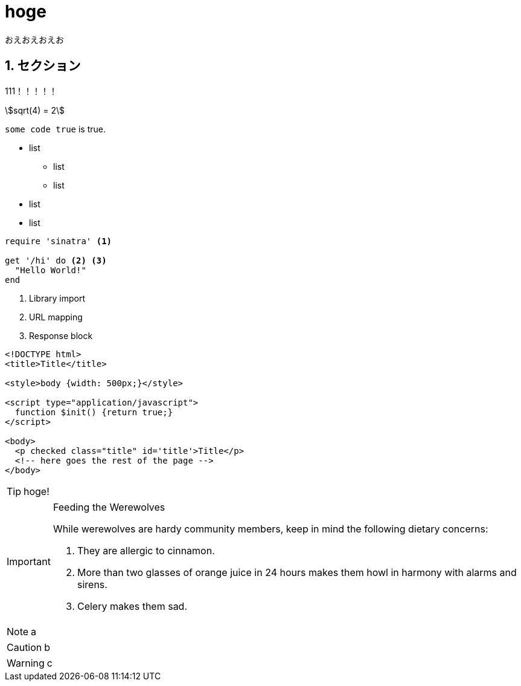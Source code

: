 = hoge
:keywords: hoge, C#, F#Plus, にほんご
:sectnums:
:stem:

おえおえおえお

== セクション
111！！！！！

stem:[sqrt(4) = 2]

`some code true` is true.

* list
** list
** list
* list
* list

[source,ruby]
----
require 'sinatra' <1>

get '/hi' do <2> <3>
  "Hello World!"
end
----
<1> Library import
<2> URL mapping
<3> Response block

[source,xml]
----
<!DOCTYPE html>
<title>Title</title>

<style>body {width: 500px;}</style>

<script type="application/javascript">
  function $init() {return true;}
</script>

<body>
  <p checked class="title" id='title'>Title</p>
  <!-- here goes the rest of the page -->
</body>
----

TIP: hoge!

[IMPORTANT] 
.Feeding the Werewolves
==== 
While werewolves are hardy community members, keep in mind the following dietary concerns:

. They are allergic to cinnamon.
. More than two glasses of orange juice in 24 hours makes them howl in harmony with alarms and sirens.
. Celery makes them sad.
====

NOTE: a

CAUTION: b

WARNING: c
